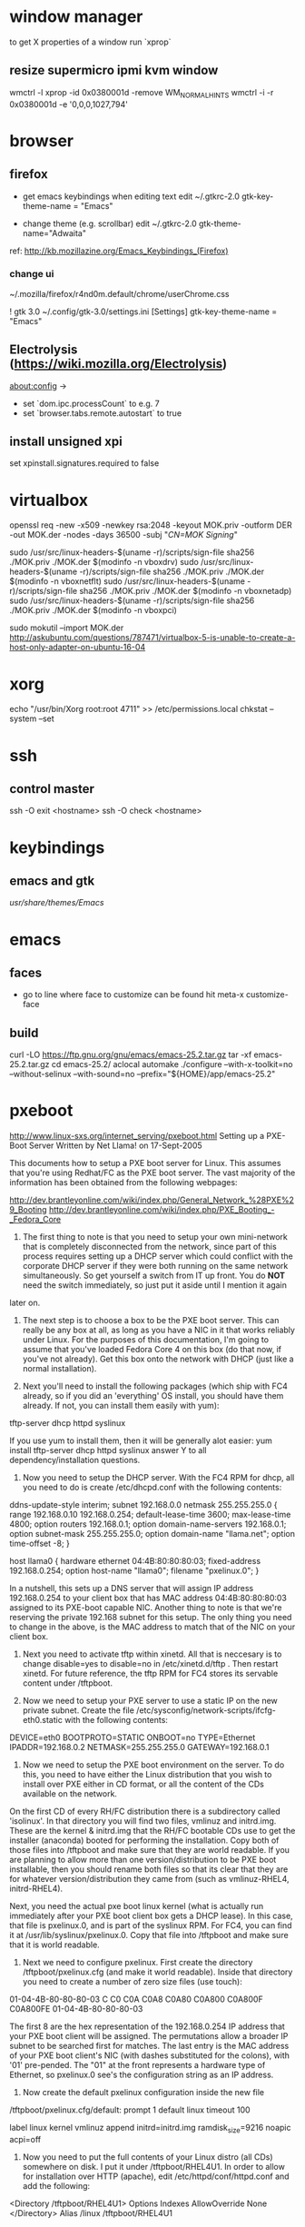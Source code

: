 * window manager
  to get X properties of a window run `xprop`
** resize supermicro ipmi kvm window
  wmctrl -l
  xprop -id 0x0380001d -remove WM_NORMAL_HINTS
  wmctrl -i -r 0x0380001d -e '0,0,0,1027,794'

* browser
** firefox
   - get emacs keybindings when editing text
     edit ~/.gtkrc-2.0
     gtk-key-theme-name = "Emacs"

   - change theme (e.g. scrollbar)
     edit ~/.gtkrc-2.0
     gtk-theme-name="Adwaita"
   ref: http://kb.mozillazine.org/Emacs_Keybindings_(Firefox)
*** change ui
    ~/.mozilla/firefox/r4nd0m.default/chrome/userChrome.css

   ! gtk 3.0
   ~/.config/gtk-3.0/settings.ini
   [Settings]
   gtk-key-theme-name = "Emacs"
** Electrolysis (https://wiki.mozilla.org/Electrolysis)
   about:config ->
   - set `dom.ipc.processCount` to e.g. 7
   - set `browser.tabs.remote.autostart` to true
** install unsigned xpi
   set xpinstall.signatures.required to false

* virtualbox
    openssl req -new -x509 -newkey rsa:2048 -keyout MOK.priv -outform DER -out MOK.der -nodes -days 36500 -subj "/CN=MOK Signing/"

    sudo /usr/src/linux-headers-$(uname -r)/scripts/sign-file sha256 ./MOK.priv ./MOK.der $(modinfo -n vboxdrv)
    sudo /usr/src/linux-headers-$(uname -r)/scripts/sign-file sha256 ./MOK.priv ./MOK.der $(modinfo -n vboxnetflt)
    sudo /usr/src/linux-headers-$(uname -r)/scripts/sign-file sha256 ./MOK.priv ./MOK.der $(modinfo -n vboxnetadp)
    sudo /usr/src/linux-headers-$(uname -r)/scripts/sign-file sha256 ./MOK.priv ./MOK.der $(modinfo -n vboxpci)

    # dono if this is really needed
    sudo mokutil --import MOK.der
    http://askubuntu.com/questions/787471/virtualbox-5-is-unable-to-create-a-host-only-adapter-on-ubuntu-16-04

* xorg
  echo "/usr/bin/Xorg                 root:root       4711" >> /etc/permissions.local
  chkstat --system --set

* ssh
** control master
   ssh -O exit <hostname>
   ssh -O check <hostname>

* keybindings
** emacs and gtk
   /usr/share/themes/Emacs/

* emacs
** faces
   - go to line where face to customize can be found hit meta-x customize-face
** build
   curl -LO https://ftp.gnu.org/gnu/emacs/emacs-25.2.tar.gz
   tar -xf emacs-25.2.tar.gz
   cd emacs-25.2/
   aclocal
   automake
   ./configure --with-x-toolkit=no --without-selinux --with-sound=no --prefix="${HOME}/app/emacs-25.2"

* pxeboot
  http://www.linux-sxs.org/internet_serving/pxeboot.html
Setting up a PXE-Boot Server
Written by Net Llama! on 17-Sept-2005



This documents how to setup a PXE boot server for Linux. This assumes that you're using Redhat/FC as the PXE boot server. The vast majority of the information has been obtained from the following webpages:

http://dev.brantleyonline.com/wiki/index.php/General_Network_%28PXE%29_Booting
http://dev.brantleyonline.com/wiki/index.php/PXE_Booting_-_Fedora_Core

0) The first thing to note is that you need to setup your own mini-network that is completely disconnected from the network, since part of this process requires setting up a DHCP server which could conflict with the corporate DHCP server if they were both running on the same network simultaneously. So get yourself a switch from IT up front. You do *NOT* need the switch immediately, so just put it aside until I mention it again
later on.

1) The next step is to choose a box to be the PXE boot server. This can really be any box at all, as long as you have a NIC in it that works reliably under Linux. For the purposes of this documentation, I'm going to assume that you've loaded Fedora Core 4 on this box (do that now, if you've not already). Get this box onto the network with DHCP (just like a normal installation).

2) Next you'll need to install the following packages (which ship with FC4 already, so if you did an 'everything' OS install, you should have them already. If not, you can install them easily with yum):
tftp-server
dhcp
httpd
syslinux

If you use yum to install them, then it will be generally alot easier:
yum install tftp-server dhcp httpd syslinux
answer Y to all dependency/installation questions.

3) Now you need to setup the DHCP server. With the FC4 RPM for dhcp, all you need to do is create /etc/dhcpd.conf with the following contents:

ddns-update-style interim;
subnet 192.168.0.0 netmask 255.255.255.0 {
range 192.168.0.10 192.168.0.254;
default-lease-time 3600;
max-lease-time 4800;
option routers 192.168.0.1;
option domain-name-servers 192.168.0.1;
option subnet-mask 255.255.255.0;
option domain-name "llama.net";
option time-offset -8;
}

host llama0 {
hardware ethernet 04:4B:80:80:80:03;
fixed-address 192.168.0.254;
option host-name "llama0";
filename "pxelinux.0";
}

In a nutshell, this sets up a DNS server that will assign IP address 192.168.0.254 to your client box that has MAC address 04:4B:80:80:80:03 assigned to its PXE-boot capable NIC. Another thing to note is that we're reserving the private 192.168 subnet for this setup. The only thing you need to change in the above, is the MAC address to match that of the NIC on your client box.

4) Next you need to activate tftp within xinetd. All that is neccesary is to change disable=yes to disable=no in /etc/xinetd.d/tftp . Then restart xinetd. For future reference, the tftp RPM for FC4 stores its servable content under /tftpboot.

5) Now we need to setup your PXE server to use a static IP on the new private subnet. Create the file /etc/sysconfig/network-scripts/ifcfg-eth0.static with the following contents:

DEVICE=eth0
BOOTPROTO=STATIC
ONBOOT=no
TYPE=Ethernet
IPADDR=192.168.0.2
NETMASK=255.255.255.0
GATEWAY=192.168.0.1

6) Now we need to setup the PXE boot environment on the server. To do this, you need to have either the Linux distribution that you wish to install over PXE either in CD format, or all the content of the CDs available on the network.
On the first CD of every RH/FC distribution there is a subdirectory called 'isolinux'. In that directory you will find two files, vmlinuz and initrd.img. These are the kernel & initrd.img that the RH/FC bootable CDs use to get the installer (anaconda) booted for performing the installation. Copy both of those files into /tftpboot and make sure that they are world readable. If you are planning to allow more than one version/distribution to be PXE boot installable, then you should rename both files so that its clear that they are for whatever version/distribution they came from (such as vmlinuz-RHEL4, initrd-RHEL4).

Next, you need the actual pxe boot linux kernel (what is actually run immediately after your PXE boot client box gets a DHCP lease). In this case, that file is pxelinux.0, and is part of the syslinux RPM. For FC4, you can find it at /usr/lib/syslinux/pxelinux.0. Copy that file into /tftpboot and make sure that it is world readable.

7) Next we need to configure pxelinux. First create the directory /tftpboot/pxelinux.cfg (and make it world readable). Inside that directory you need to create a number of zero size files (use touch):
01-04-4B-80-80-80-03
C
C0
C0A
C0A8
C0A80
C0A800
C0A800F
C0A800FE
01-04-4B-80-80-80-03

The first 8 are the hex representation of the 192.168.0.254 IP address that your PXE boot client will be assigned. The permutations allow a broader IP subnet to be searched first for matches. The last entry is the MAC address of your PXE boot client's NIC (with dashes substituted for the colons), with '01' pre-pended. The "01" at the front represents a hardware type of Ethernet, so pxelinux.0 see's the configuration string as an IP address.

8) Now create the default pxelinux configuration inside the new file
/tftpboot/pxelinux.cfg/default:
prompt 1
default linux
timeout 100

label linux
kernel vmlinuz
append initrd=initrd.img ramdisk_size=9216 noapic acpi=off


9) Now you need to put the full contents of your Linux distro (all CDs) somewhere on disk. I put it under /tftpboot/RHEL4U1. In order to allow for installation over HTTP (apache), edit /etc/httpd/conf/httpd.conf and add the following:
<Directory /tftpboot/RHEL4U1>
Options Indexes
AllowOverride None
</Directory>
Alias /linux /tftpboot/RHEL4U1


10) At this stage, you're ready to hook up the switch. You should have CAT5 running between the switch & the PXE boot server, and the client box.

11) On the PXE boot server, bring down your DHCP network connected eth0 (ifdown eth0), disconnect the CAT5 connected to the network, and plug in the cat5 connected to your private switch. Now bring up the static IP for the PXE server with (ifup eth0.static). You can verify that it came up successfully by verifying that you have IP address 192.168.0.2 in ifconfig.

12) Now start dhcpd & apache and activate tftp by running the following:
service dhcpd start
service xinetd restart
service httpd start

and verify that they are all in your process list.

13) Plug the PXE client box's CAT5 into the switch, and verify that the NIC appears first in the BIOS boot order. (re)boot and you should get a DHCP lease, and start booting successfully off the network.

14) When you get into the RH/FC installer which asks you for the install method, choose HTTP. Fill in 192.168.0.2 for the name, and 'linux' for the path, and you should be all set.

15) If you run into any problems, check /var/log/messages for errors (that's where all dhcp & tftp stuff will get logged). /var/log/httpd is where apache logs, but if you get that far, your problem is an apache configuration/setup issue, and not a PXE boot issue.

* git
** commands
*** git stash show -p                                            :diff:stash:
** tools
*** gitolite3
**** list of remote commands available (invoke with `ssh user@host <command>`)
     - desc
     - help
     - info
     - perms
     - symbolic-ref
     - writable

* ntp
 - shamelessly stolen from http://nlug.ml1.co.uk/2012/01/ntpq-p-output/831

The Gentoo (and others?) incomplete man pages for “ntpq -p” merely give the description: “Print a list of the peers known to the server as well as a summary of their state.”

I had not seen this documented, hence here is a summary that can be used in addition to the brief version of the man page “man ntpq“. More complete details are given on: “ntpq – standard NTP query program” (source author), and other examples of the man ntpq pages.

NTP is a protocol designed to synchronize the clocks of computers over a (WAN or LAN) udp network. From Wikipedia – NTP:

    The Network Time Protocol (NTP) is a protocol and software implementation for synchronizing the clocks of computer systems over packet-switched, variable-latency data networks. Originally designed by David L. Mills of the University of Delaware and still maintained by him and a team of volunteers, it was first used before 1985 and is one of the oldest Internet protocols.

For an awful lot more than you might ever want to know about time and NTP, see “The NTP FAQ, Time, what Time?” and the current RFCs for NTP. The earlier “Network Time Protocol (Version 3) RFC” (txt, or pdf, Appendix E, The NTP Timescale and its Chronometry, p70) includes an interesting explanation of the changes in, and relations between, our timekeeping systems over the past 5000 years or so. Wikipedia gives a broader view in the articles Time and Calendar.

The command “ntpq -p” outputs a table such as for example:

     remote           refid      st t when poll reach   delay   offset  jitter
==============================================================================
 LOCAL(0)        .LOCL.          10 l  96h   64    0    0.000    0.000   0.000
*ns2.example.com 10.193.2.20      2 u  936 1024  377   31.234    3.353   3.096

Further detail:
Table headings:

    remote – The remote peer or server being synced to. “LOCAL” is this local host (included in case there are no remote peers or servers available);
    refid – Where or what the remote peer or server is itself synchronised to;
    st – The remote peer or server Stratum
    t – Type (u: unicast or manycast client, b: broadcast or multicast client, l: local reference clock, s: symmetric peer, A: manycast server, B: broadcast server, M: multicast server, see “Automatic Server Discovery“);
    when – When last polled (seconds ago, “h” hours ago, or “d” days ago);
    poll – Polling frequency: rfc5905 suggests this ranges in NTPv4 from 4 (16s) to 17 (36h) (log2 seconds), however observation suggests the actual displayed value is seconds for a much smaller range of 64 (26) to 1024 (210) seconds;
    reach – An 8-bit left-shift shift register value recording polls (bit set = successful, bit reset = fail) displayed in octal;
    delay – Round trip communication delay to the remote peer or server (milliseconds);
    offset – Mean offset (phase) in the times reported between this local host and the remote peer or server (RMS, milliseconds);
    jitter – Mean deviation (jitter) in the time reported for that remote peer or server (RMS of difference of multiple time samples, milliseconds);

Select Field tally code:

The first character displayed in the table (Select Field tally code) is a state flag (see Peer Status Word) that follows the sequence ” “, “x”, “-“, “#”, “+”, “*”, “o”:

    ” ” – No state indicated for:
        non-communicating remote machines,
        “LOCAL” for this local host,
        (unutilised) high stratum servers,
        remote machines that are themselves using this host as their synchronisation reference;
    “x” – Out of tolerance, do not use (discarded by intersection algorithm);
    “–” – Out of tolerance, do not use (discarded by the cluster algorithm);
    “#” – Good remote peer or server but not utilised (not among the first six peers sorted by synchronization distance, ready as a backup source);
    “+” – Good and a preferred remote peer or server (included by the combine algorithm);
    “*” – The remote peer or server presently used as the primary reference;
    “o” – PPS peer (when the prefer peer is valid). The actual system synchronization is derived from a pulse-per-second (PPS) signal, either indirectly via the PPS reference clock driver or directly via kernel interface.

See the Clock Select Algorithm.
“refid”:

The refid can have the status values:

    An IP address – The IP address of a remote peer or server;
    .LOCL. – This local host (a place marker at the lowest stratum included in case there are no remote peers or servers available);
    .PPS. – “Pulse Per Second” from a time standard;
    .IRIG. – Inter-Range Instrumentation Group time code;
    .ACTS. – American NIST time standard telephone modem;
    .NIST. – American NIST time standard telephone modem;
    .PTB. – German PTB time standard telephone modem;
    .USNO. – American USNO time standard telephone modem;
    .CHU. – CHU (HF, Ottawa, ON, Canada) time standard radio receiver;
    .DCFa. – DCF77 (LF, Mainflingen, Germany) time standard radio receiver;
    .HBG. – HBG (LF Prangins, Switzerland) time standard radio receiver;
    .JJY. – JJY (LF Fukushima, Japan) time standard radio receiver;
    .LORC. – LORAN-C station (MF) time standard radio receiver. Note, no longer operational (superseded by eLORAN);
    .MSF. – MSF (LF, Anthorn, Great Britain) time standard radio receiver;
    .TDF. – TDF (MF, Allouis, France) time standard radio receiver;
    .WWV. – WWV (HF, Ft. Collins, CO, America) time standard radio receiver;
    .WWVB. – WWVB (LF, Ft. Collins, CO, America) time standard radio receiver;
    .WWVH. – WWVH (HF, Kauai, HI, America) time standard radio receiver;
    .GOES. – American Geosynchronous Orbit Environment Satellite;
    .GPS. – American GPS;
    .GAL. – Galileo European GNSS;
    .ACST. – manycast server;
    .AUTH. – authentication error;
    .AUTO. – Autokey sequence error;
    .BCST. – broadcast server;
    .CRYPT. – Autokey protocol error;
    .DENY. – access denied by server;
    .INIT. – association initialized;
    .XFAC. – association changed (IP address changed or lost);
    .MCST. – multicast server;
    .RATE. – (polling) rate exceeded;
    .TIME. – association timeout;
    .STEP. – step time change, the offset is less than the panic threshold (1000ms) but greater than the step threshold (125ms).

Operation notes

A time server will report time information with no time updates from clients (unidirectional updates), whereas a peer can update fellow participating peers to converge upon a mutually agreed time (bidirectional updates).

During initial startup:

    Unless using the iburst option, the client normally takes a few minutes to synchronize to a server. If the client time at startup happens to be more than 1000s distant from NTP time, the daemon exits with a message to the system log directing the operator to manually set the time within 1000s and restart. If the time is less than 1000s but more than 128s distant, a step correction occurs and the daemon restarts automatically.

    When started for the first time and a frequency file is not present, the daemon enters a special mode in order to calibrate the frequency. This takes 900s during which the time is not disciplined. When calibration is complete, the daemon creates the frequency file and enters normal mode to amortize whatever residual offset remains.

Stratum 0 devices are such as atomic (caesium, rubidium) clocks, GPS clocks, or other time standard radio clocks providing a time signal to the Stratum 1 time servers. NTP reports UTC (Coordinated Universal Time) only. Client programs/utilities then use time zone data to report local time from the synchronised UTC.

The protocol is highly accurate, using a resolution of less than a nanosecond (about 2-32 seconds). The time resolution achieved and other parameters for a host (host hardware and operating system limited) is reported by the command “ntpq -c rl” (see rfc1305 Common Variables and rfc5905).
“ntpq -c rl” output parameters:

    precision is rounded to give the next larger integer power of two. The achieved resolution is thus 2precision (seconds)
    rootdelay – total roundtrip delay to the primary reference source at the root of the synchronization subnet. Note that this variable can take on both positive and negative values, depending on clock precision and skew (seconds)
    rootdisp – maximum error relative to the primary reference source at the root of the synchronization subnet (seconds)
    tc – NTP algorithm PLL (phase locked loop) or FLL (frequency locked loop) time constant (log2)
    mintc – NTP algorithm PLL/FLL minimum time constant or ‘fastest response’ (log2)
    offset – best and final offset determined by the combine algorithm used to discipline the system clock (ms)
    frequency – system clock period (log2 seconds)
    sys_jitter – best and final jitter determined by the combine algorithm used to discipline the system clock (ms)
    clk_jitter – host hardware(?) system clock jitter (ms)
    clk_wander – host hardware(?) system clock wander (PPM – parts per million)

Jitter (also called timing jitter) refers to short-term variations in frequency with components greater than 10Hz, while wander refers to long-term variations in frequency with components less than 10Hz. (Stability refers to the systematic variation of frequency with time and is synonymous with aging, drift, trends, etc.)
Operation notes (continued)

The NTP software maintains a continuously updated drift correction. For a correctly configured and stable system, a reasonable expectation for modern hardware synchronising over an uncongested internet connection is for network client devices to be synchronised to within a few milliseconds of UTC at the time of synchronising to the NTP service. (What accuracy can be expected between peers on an uncongested Gigabit LAN?)

Note that for UTC, a leap second can be inserted into the reported time up to twice a year to allow for variations in the Earth’s rotation. Also beware of the one hour time shifts for when local times are reported for “daylight savings” times. Also, the clock for a client device will run independently of UTC until resynchronised oncemore, unless that device is calibrated or a drift correction is applied.

What happens during a Leap Second?

    During a leap second, either one second is removed from the current day, or a second is added. In both cases this happens at the end of the UTC day. If a leap second is inserted, the time in UTC is specified as 23:59:60. In other words, it takes two seconds from 23:59:59 to 0:00:00 instead of one. If a leap second is deleted, time will jump from 23:59:58 to 0:00:00 in one second instead of two. See also The Kernel Discipline.

So… What actually is the value for the step threshold: 125ms or 128ms? And what are the PLL/FLL tc units (log2 s? ms?)? And what accuracy can be expected between peers on an uncongested Gigabit LAN?

 

Thanks for comments from Camilo M and Chris B. Corrections and further details welcomed.

Cheers,
Martin

 
Apocrypha:

    The epoch for NTP starts in year 1900 while the epoch in UNIX starts in 1970.
    Time corrections are applied gradually, so it may take up to three hours until the frequency error is compensated.
    Peerstats and loopstats can be logged to summarise/plot time offsets and errors
    RMS – Root Mean Square
    PLL – Phase locked loop
    FLL – Frequency locked loop
    PPM – Parts per million, used here to describe rate of time drift
    man ntpq (Gentoo brief version)
    man ntpq (long version)
    man ntpq (Gentoo long version)

See:

    ntpq – standard NTP query program
    The Network Time Protocol (NTP) Distribution
    A very brief history of NTP
    A more detailed brief history: “Mills, D.L., A brief history of NTP time: confessions of an Internet timekeeper. Submitted for publication; please do not cite or redistribute” (pdf)
    NTP RFC standards documents
    Network Time Protocol (Version 3) RFC – txt, or pdf. Appendix E, The NTP Timescale and its Chronometry, p70, includes an interesting explanation of the changes in, and relations between, our timekeeping systems over the past 5000 years or so
    Wikipedia: Time and Calendar
    John Harrison and the Longitude problem
    Clock of the Long Now – The 10,000 Year Clock
    John C Taylor – Chronophage
    Orders of magnitude of time
    The Greenwich Time Signal

Others:

SNTP (Simple Network Time Protocol, RFC 4330) is basically also NTP, but lacks some internal algorithms for servers where the ultimate performance of a full NTP implementation based on RFC 1305 is neither needed nor justified.

The W32Time Windows Time Service is a non-standard implementation of SNTP, with no accuracy guarantees, and an assumed accuracy of no better than about a 1 to 2 second range. (Is that due to there being no system clock drift correction and a time update applied only once every 24 hours assumed for a PC with typical clock drift?)

There is also the PTP (IEEE 1588) Precision Time Protocol. See Wikipedia: Precision Time Protocol. A software demon is PTPd. The significant features are that it is intended as a LAN high precision master-slave synchronisation system synchronising at the microsecond scale to a master clock for International Atomic Time (TAI, monotonic, no leap seconds). Data packet timestamping can be appended by hardware at the physical layer by a network interface card or switch for example. Network kit supporting PTP can timestamp data packets in and out in a way that removes the delay effect of processing within the switch/router. You can run PTP without hardware timestamping but it might not synchronise if the time errors introduced are too great. Also it will struggle to work through a router (large delays) for the same reason.
Older time synchronization protocols:

    DTSS – Digital Time Synchronisation Service by Digital Equipment Corporation, superseded by NTP. See an example of DTSS VMS C code c2000. (Any DTSS articles/documentation anywhere?)
    DAYTIME protocol, synchronization protocol using TCP or UDP port 13
    ICMP Timestamp and ICMP Timestamp Reply, synchronization protocol using ICMP
    Time Protocol, synchronization protocol using TCP or UDP port 37

* dns
** transfer zone
   dig axfr example.com @nameserver.example.com

* man
  to make man find manpages in custom places add the path MANPATH variable.
